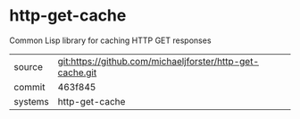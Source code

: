 * http-get-cache

Common Lisp library for caching HTTP GET responses

|---------+-------------------------------------------|
| source  | git:https://github.com/michaeljforster/http-get-cache.git   |
| commit  | 463f845  |
| systems | http-get-cache |
|---------+-------------------------------------------|

